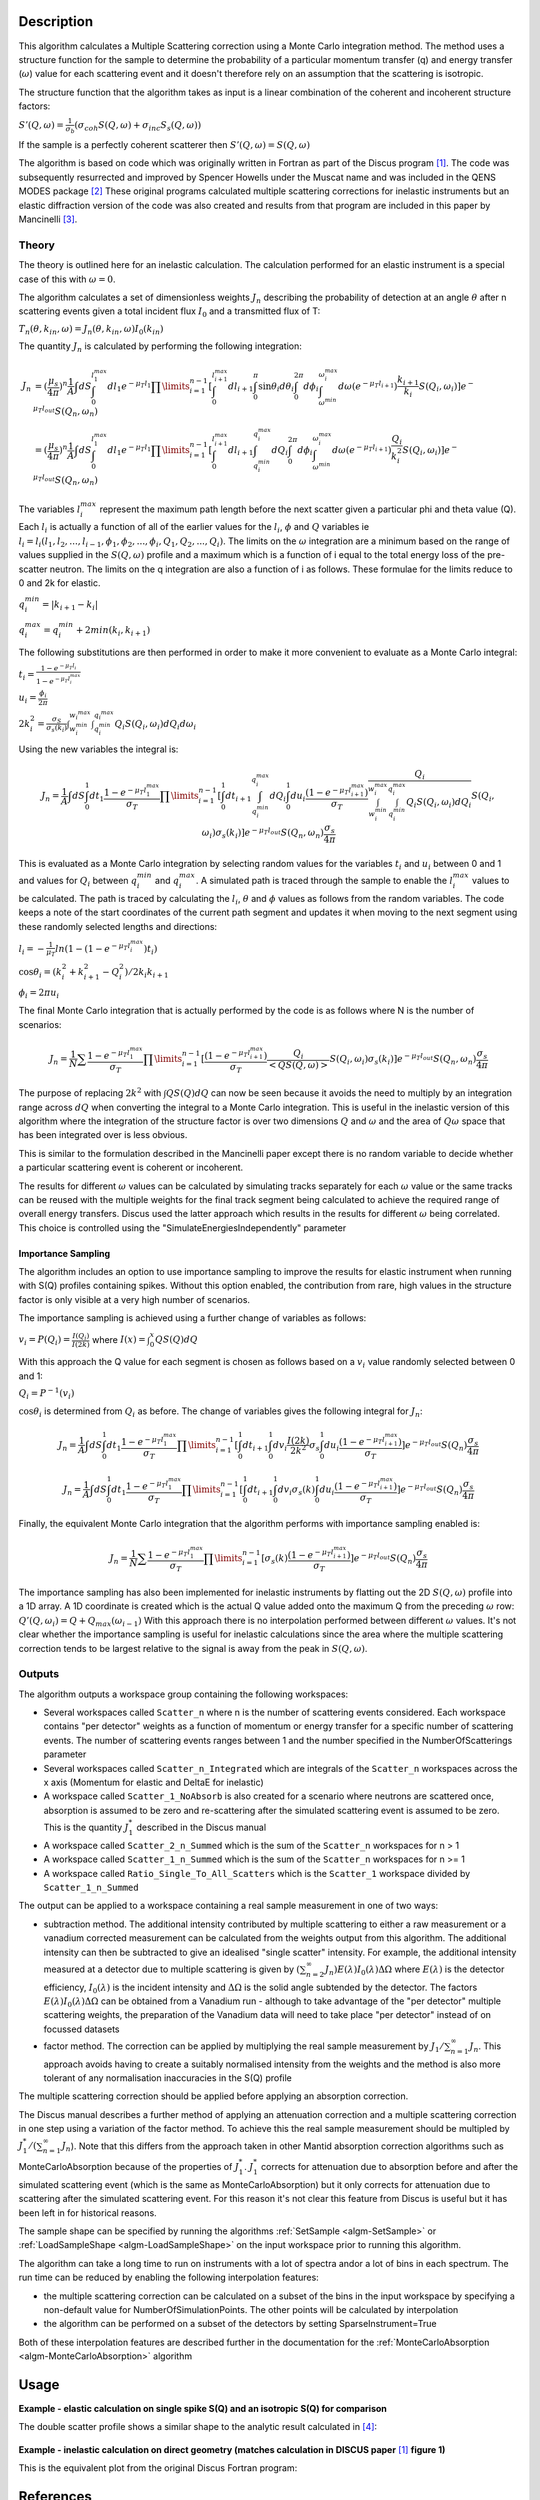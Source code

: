.. algorithm::

.. summary::

.. relatedalgorithms::

.. properties::

Description
-----------

This algorithm calculates a Multiple Scattering correction using a Monte Carlo integration method.
The method uses a structure function for the sample to determine the probability of a particular momentum transfer (q) and energy transfer (:math:`\omega`) value for each scattering event and it doesn't therefore rely on an assumption that the scattering is isotropic.

The structure function that the algorithm takes as input is a linear combination of the coherent and incoherent structure factors:

:math:`S'(Q, \omega) = \frac{1}{\sigma_b}(\sigma_{coh} S(Q, \omega) + \sigma_{inc} S_s(Q, \omega))`

If the sample is a perfectly coherent scatterer then :math:`S'(Q, \omega) = S(Q, \omega)`

The algorithm is based on code which was originally written in Fortran as part of the Discus program [#JOH]_. The code was subsequently resurrected and improved by Spencer Howells under the Muscat name and was included in the QENS MODES package [#HOW]_
These original programs calculated multiple scattering corrections for inelastic instruments but an elastic diffraction version of the code was also created and results from that program are included in this paper by Mancinelli [#MAN]_.

Theory
######

The theory is outlined here for an inelastic calculation. The calculation performed for an elastic instrument is a special case of this with :math:`\omega=0`.

The algorithm calculates a set of dimensionless weights :math:`J_n` describing the probability of detection at an angle :math:`\theta` after n scattering events given a total incident flux :math:`I_0` and a transmitted flux of T:

:math:`T_n(\theta,k_{in}, \omega) = J_n(\theta,k_{in}, \omega) I_0(k_{in})`

The quantity :math:`J_n` is calculated by performing the following integration:

.. math::

   J_n &= (\frac{\mu_s}{4 \pi})^n \frac{1}{A} \int dS \int_{0}^{l_1^{max}} dl_1 e^{-\mu_T l_1} \prod\limits_{i=1}^{n-1} [\int_{0}^{l_{i+1}^{max}} dl_{i+1} \int_{0}^{\pi} \sin\theta_i d\theta_i \int_{0}^{2 \pi} d\phi_i \int_{\omega^{min}}^{\omega_i^{max}} d\omega (e^{-\mu_T l_{i+1}}) \frac{k_{i+1}}{k_i} S(Q_i, \omega_i)] e^{-\mu_T l_{out}} S(Q_n, \omega_n) \\
       &=(\frac{\mu_s}{4 \pi})^n \frac{1}{A} \int dS \int_{0}^{l_1^{max}} dl_1 e^{-\mu_T l_1} \prod\limits_{i=1}^{n-1} [\int_{0}^{l_{i+1}^{max}} dl_{i+1} \int_{q_i^{min}}^{q_i^{max}} dQ_i \int_{0}^{2 \pi} d\phi_i \int_{\omega^{min}}^{\omega_i^{max}} d\omega (e^{-\mu_T l_{i+1}}) \frac{Q_i}{k_i^2} S(Q_i, \omega_i)] e^{-\mu_T l_{out}} S(Q_n, \omega_n)


The variables :math:`l_i^{max}` represent the maximum path length before the next scatter given a particular phi and theta value (Q). Each :math:`l_i` is actually a function of all of the earlier values for the :math:`l_i`, :math:`\phi` and :math:`Q` variables ie :math:`l_i = l_i(l_1, l_2, ..., l_{i-1}, \phi_1, \phi_2, ..., \phi_i, Q_1, Q_2, ..., Q_i)`.
The limits on the :math:`\omega` integration are a minimum based on the range of values supplied in the :math:`S(Q, \omega)` profile and a maximum which is a function of i equal to the total energy loss of the pre-scatter neutron.
The limits on the q integration are also a function of i as follows. These formulae for the limits reduce to 0 and 2k for elastic.

:math:`q_i^{min} = |k_{i+1} - k_i|`

:math:`q_i^{max} = q_i^{min} + 2 min(k_i, k_{i+1})`

The following substitutions are then performed in order to make it more convenient to evaluate as a Monte Carlo integral:

:math:`t_i = \frac{1-e^{-\mu_T l_i}}{1-e^{-\mu_T l_i^{max}}}`

:math:`u_i = \frac{\phi_i}{2 \pi}`

:math:`2 k_i^2 = \frac{\sigma_S}{\sigma_s(k_i)} \int_{w_i^{min}}^{w_i^{max}} \int_{q_i^{min}}^{q_i^{max}} Q_i S(Q_i, \omega_i) dQ_i d\omega_i`

Using the new variables the integral is:

.. math::

   J_n = \frac{1}{A} \int dS \int_{0}^{1} dt_1 \frac{1-e^{-\mu_T l_1^{\ max}}}{\sigma_T} \prod\limits_{i=1}^{n-1}[\int_{0}^{1} dt_{i+1} \int_{q_i^{min}}^{q_i^{max}} dQ_i \int_{0}^{1} du_i \frac{(1-e^{-\mu_T l_{i+1}^{max}})}{\sigma_T} \frac{Q_i}{\int_{w_i^{min}}^{w_i^{max}} \int_{q_i^{min}}^{q_i^{max}} Q_i S(Q_i, \omega_i) dQ_i} S(Q_i, \omega_i) \sigma_s(k_i)] e^{-\mu_T l_{out}} S(Q_n, \omega_n) \frac{\sigma_s}{4 \pi}

This is evaluated as a Monte Carlo integration by selecting random values for the variables :math:`t_i` and :math:`u_i` between 0 and 1 and values for :math:`Q_i` between :math:`q_i^{min}` and :math:`q_i^{max}`.
A simulated path is traced through the sample to enable the :math:`l_i^{\ max}` values to be calculated. The path is traced by calculating the :math:`l_i`, :math:`\theta` and :math:`\phi` values as follows from the random variables. The code keeps a note of the start coordinates of the current path segment and updates it when moving to the next segment using these randomly selected lengths and directions:

:math:`l_i = -\frac{1}{\mu_T}ln(1-(1-e^{-\mu_T l_i^{\ max}})t_i)`

:math:`\cos\theta_i = (k_i^2 + k_{i+1}^2 - Q_i^2)/2 k_i k_{i+1}`

:math:`\phi_i = 2 \pi u_i`

The final Monte Carlo integration that is actually performed by the code is as follows where N is the number of scenarios:

.. math::

   J_n = \frac{1}{N}\sum \frac{1-e^{-\mu_T l_1^{\ max}}}{\sigma_T} \prod\limits_{i=1}^{n-1}[\frac{(1-e^{-\mu_T l_{i+1}^{max}})}{\sigma_T} \frac{Q_i}{<Q S(Q, \omega)>} S(Q_i, \omega_i) \sigma_s(k_i)] e^{-\mu_T l_{out}} S(Q_n, \omega_n) \frac{\sigma_s}{4 \pi}

The purpose of replacing :math:`2 k^2` with :math:`\int Q S(Q) dQ` can now be seen because it avoids the need to multiply by an integration range across :math:`dQ` when converting the integral to a Monte Carlo integration.
This is useful in the inelastic version of this algorithm where the integration of the structure factor is over two dimensions :math:`Q` and :math:`\omega` and the area of :math:`Q\omega` space that has been integrated over is less obvious.

This is similar to the formulation described in the Mancinelli paper except there is no random variable to decide whether a particular scattering event is coherent or incoherent.

The results for different :math:`\omega` values can be calculated by simulating tracks separately for each :math:`\omega` value or the same tracks can be reused with the multiple weights for the final track segment being calculated to achieve the required range of overall energy transfers.
Discus used the latter approach which results in the results for different :math:`\omega` being correlated. This choice is controlled using the "SimulateEnergiesIndependently" parameter

Importance Sampling
^^^^^^^^^^^^^^^^^^^

The algorithm includes an option to use importance sampling to improve the results for elastic instrument when running with S(Q) profiles containing spikes.
Without this option enabled, the contribution from rare, high values in the structure factor is only visible at a very high number of scenarios.

The importance sampling is achieved using a further change of variables as follows:

:math:`v_i = P(Q_i) = \frac{I(Q_i)}{I(2k)}` where :math:`I(x) = \int_{0}^{x} Q S(Q) dQ`

With this approach the Q value for each segment is chosen as follows based on a :math:`v_i` value randomly selected between 0 and 1:

:math:`Q_i = P^{-1}(v_i)`

:math:`\cos\theta_i` is determined from :math:`Q_i` as before. The change of variables gives the following integral for :math:`J_n`:

.. math::

   J_n = \frac{1}{A} \int dS \int_{0}^{1} dt_1 \frac{1-e^{-\mu_T l_1^{\ max}}}{\sigma_T} \prod\limits_{i=1}^{n-1}[\int_{0}^{1} dt_{i+1} \int_{0}^{1} dv_i \frac{I(2k)}{2k^2} \sigma_s \int_{0}^{1} du_i \frac{(1-e^{-\mu_T l_{i+1}^{max}})}{\sigma_T}] e^{-\mu_T l_{out}} S(Q_n) \frac{\sigma_s}{4 \pi}

   J_n = \frac{1}{A} \int dS \int_{0}^{1} dt_1 \frac{1-e^{-\mu_T l_1^{\ max}}}{\sigma_T} \prod\limits_{i=1}^{n-1}[\int_{0}^{1} dt_{i+1} \int_{0}^{1} dv_i \sigma_s(k) \int_{0}^{1} du_i \frac{(1-e^{-\mu_T l_{i+1}^{max}})}{\sigma_T}] e^{-\mu_T l_{out}} S(Q_n) \frac{\sigma_s}{4 \pi}

Finally, the equivalent Monte Carlo integration that the algorithm performs with importance sampling enabled is:

.. math::

   J_n = \frac{1}{N}\sum \frac{1-e^{-\mu_T l_1^{\ max}}}{\sigma_T} \prod\limits_{i=1}^{n-1}[\sigma_s(k) \frac{(1-e^{-\mu_T l_{i+1}^{max}})}{\sigma_T}] e^{-\mu_T l_{out}} S(Q_n) \frac{\sigma_s}{4 \pi}

The importance sampling has also been implemented for inelastic instruments by flatting out the 2D :math:`S(Q, \omega)` profile into a 1D array.
A 1D coordinate is created which is the actual Q value added onto the maximum Q from the preceding :math:`\omega` row: :math:`Q'(Q,\omega_i) = Q + Q_{max}(\omega_{i-1})`
With this approach there is no interpolation performed between different :math:`\omega` values. It's not clear whether the importance sampling is useful for inelastic calculations since the area where the multiple scattering correction tends to be largest relative to the signal is away from the peak in :math:`S(Q, \omega)`.


Outputs
#######

The algorithm outputs a workspace group containing the following workspaces:

- Several workspaces called ``Scatter_n`` where n is the number of scattering events considered. Each workspace contains "per detector" weights as a function of momentum or energy transfer for a specific number of scattering events. The number of scattering events ranges between 1 and the number specified in the NumberOfScatterings parameter
- Several workspaces called ``Scatter_n_Integrated`` which are integrals of the ``Scatter_n`` workspaces across the x axis (Momentum for elastic and DeltaE for inelastic)
- A workspace called ``Scatter_1_NoAbsorb`` is also created for a scenario where neutrons are scattered once, absorption is assumed to be zero and re-scattering after the simulated scattering event is assumed to be zero. This is the quantity :math:`J_{1}^{*}` described in the Discus manual
- A workspace called ``Scatter_2_n_Summed`` which is the sum of the ``Scatter_n`` workspaces for n > 1
- A workspace called ``Scatter_1_n_Summed`` which is the sum of the ``Scatter_n`` workspaces for n >= 1
- A workspace called ``Ratio_Single_To_All_Scatters`` which is the ``Scatter_1`` workspace divided by ``Scatter_1_n_Summed``

The output can be applied to a workspace containing a real sample measurement in one of two ways:

- subtraction method. The additional intensity contributed by multiple scattering to either a raw measurement or a vanadium corrected measurement can be calculated from the weights output from this algorithm. The additional intensity can then be subtracted to give an idealised "single scatter" intensity.
  For example, the additional intensity measured at a detector due to multiple scattering is given by :math:`(\sum_{n=2}^{\infty} J_n) E(\lambda) I_0(\lambda) \Delta \Omega` where :math:`E(\lambda)` is the detector efficiency, :math:`I_0(\lambda)` is the incident intensity and :math:`\Delta \Omega` is the solid angle subtended by the detector.
  The factors :math:`E(\lambda) I_0(\lambda) \Delta \Omega` can be obtained from a Vanadium run - although to take advantage of the "per detector" multiple scattering weights, the preparation of the Vanadium data will need to take place "per detector" instead of on focussed datasets
- factor method. The correction can be applied by multiplying the real sample measurement by :math:`J_1/\sum_{n=1}^{\infty} J_n`. This approach avoids having to create a suitably normalised intensity from the weights and the method is also more tolerant of any normalisation inaccuracies in the S(Q) profile

The multiple scattering correction should be applied before applying an absorption correction.

The Discus manual describes a further method of applying an attenuation correction and a multiple scattering correction in one step using a variation of the factor method. To achieve this the real sample measurement should be multipled by :math:`J_1^{*}/(\sum_{n=1}^{\infty} J_n`).
Note that this differs from the approach taken in other Mantid absorption correction algorithms such as MonteCarloAbsorption because of the properties of :math:`J_{1}^{*}`.
:math:`J_{1}^{*}` corrects for attenuation due to absorption before and after the simulated scattering event (which is the same as MonteCarloAbsorption) but it only corrects for attenuation due to scattering after the simulated scattering event.
For this reason it's not clear this feature from Discus is useful but it has been left in for historical reasons.

The sample shape can be specified by running the algorithms :ref:`SetSample <algm-SetSample>` or :ref:`LoadSampleShape <algm-LoadSampleShape>` on the input workspace prior to running this algorithm.

The algorithm can take a long time to run on instruments with a lot of spectra and\or a lot of bins in each spectrum. The run time can be reduced by enabling the following interpolation features:

- the multiple scattering correction can be calculated on a subset of the bins in the input workspace by specifying a non-default value for NumberOfSimulationPoints. The other points will be calculated by interpolation
- the algorithm can be performed on a subset of the detectors by setting SparseInstrument=True

Both of these interpolation features are described further in the documentation for the :ref:`MonteCarloAbsorption <algm-MonteCarloAbsorption>` algorithm

Usage
-----

**Example - elastic calculation on single spike S(Q) and an isotropic S(Q) for comparison**

.. plot::
   :include-source:

   # import mantid algorithms, numpy and matplotlib
   from mantid import mtd
   from mantid.simpleapi import *
   import matplotlib.pyplot as plt
   import numpy as np

   # S(Q) consisting of single spike at q=1
   # Spike height gives same normalisation as isotropic (integral of Q.S(Q) the same)
   X=[0.99,1.0,1.01]
   Y=[0.,100,0.]
   Sofq=CreateWorkspace(DataX=X,DataY=Y,UnitX="MomentumTransfer")

   # Isotropic S(Q)
   X=[1.0]
   Y=[1.0]
   Sofq_isotropic=CreateWorkspace(DataX=X,DataY=Y,UnitX="MomentumTransfer")

   two_thetas=[]
   for i in range(180):
       two_thetas.append(i)

   # workspace with single bin centred at k=1 Angstrom-1
   ws = CreateSampleWorkspace(WorkspaceType="Histogram",
                              XUnit="Momentum",
                              Xmin=0.5,
                              Xmax=1.5,
                              BinWidth=1.0,
                              NumBanks=len(two_thetas)//4,
                              BankPixelWidth=2,
                              InstrumentName="testinst")

   ids = list(range(1,len(two_thetas)+1))
   EditInstrumentGeometry(ws,
       PrimaryFlightPath=14.0,
       SpectrumIDs=ids,
       L2=[2.0] * len(two_thetas),
       Polar=two_thetas,
       Azimuthal=[90.0] * len(two_thetas),
       DetectorIDs=ids,
       InstrumentName="testinst")

   sphere_xml = " \
   <sphere id='some-sphere'> \
       <centre x='0.0'  y='0.0' z='0.0' /> \
       <radius val='0.01' /> \
   </sphere> \
   <algebra val='some-sphere' /> \
   "
   SetSample(InputWorkspace=ws,
             Geometry={'Shape': 'CSG', 'Value': sphere_xml},
             Material={'NumberDensity': 0.02, 'AttenuationXSection': 0.0,
                       'CoherentXSection': 0.0, 'IncoherentXSection': 0.0, 'ScatteringXSection': 80.0})

   results_group = DiscusMultipleScatteringCorrection(InputWorkspace=ws, StructureFactorWorkspace=Sofq,
                                                      OutputWorkspace="MuscatResults", NeutronPathsSingle=1000,
                                                      NeutronPathsMultiple=10000, ImportanceSampling=True)
   # Can't index into workspace group by name (yet) so just get the members from the ADS instead
   Scatter_1_DeltaFunction = CloneWorkspace('MuscatResults_Scatter_1')
   Scatter_2_DeltaFunction = CloneWorkspace('MuscatResults_Scatter_2')
   DeleteWorkspace('MuscatResults')

   DiscusMultipleScatteringCorrection(InputWorkspace=ws, StructureFactorWorkspace=Sofq_isotropic,
                                      OutputWorkspace="MuscatResultsIsotropic", NeutronPathsSingle=1000,
                                      NeutronPathsMultiple=10000, ImportanceSampling=True)
   Scatter_2_Isotropic = CloneWorkspace('MuscatResultsIsotropic_Scatter_2')


   # q=2ksin(theta), so q spike corresonds to single scatter spike at ~60 degrees, double scatter spikes at 0 and 120 degrees
   msplot = plotBin('Scatter_2_DeltaFunction',0)
   msplot = plotBin('Scatter_1_DeltaFunction',0, window=msplot)
   msplot = plotBin('Scatter_2_Isotropic',0, window=msplot)
   axes = plt.gca()
   axes.set_xlabel('Spectrum (~scattering angle in degrees)')
   axes.set_ylim(-0.05,0.6)
   plt.title("Single and Double Scatter Intensities")
   mtd.clear()

The double scatter profile shows a similar shape to the analytic result calculated in [#MAY]_:

.. figure:: /images/MayersMultipleScatteringFigure9.png

**Example - inelastic calculation on direct geometry (matches calculation in DISCUS paper** [#JOH]_ **figure 1)**

.. plot::
   :include-source:

   # import mantid algorithms, numpy and matplotlib
   from mantid.simpleapi import *
   import matplotlib.pyplot as plt
   import numpy as np
   import math

   # parameterised Lorentzian S(Q,w) from Discus pdf
   # wavelength = 4 Angstroms, k=1.57
   X,Y, SpecAxis =[],[],[]
   qmin, qmax = 0.,4.0
   nqpts = 9
   wmin, wmax = -5.85, 5.85 # meV
   nwpts = 79 # negative w is given explicitly so ~double number of pts in Discus
   D = 0.15 # Angstom-2 meV -1 = 2.3E-05 cm2 s-1
   TEMP=300
   HOVERT = 11.6087/TEMP
   for iq in range(nqpts):
      q = iq * (qmax-qmin)/(nqpts-1) + qmin
      SpecAxis.append(q)
      for iw in range(nwpts):
        w = iw * (wmax-wmin)/(nwpts-1) + wmin
        X.append(w)
        if (w*w + (D*q*q)**2==0.):
           # Discus S(Q,w) has zero here so do likewise
           print("Denominator zero so outputting S(q,w)=0")
           Y.append(0.)
        else:
           Sqw = D*q*q/(math.pi*(w*w + (D*q*q)**2))
           # Apply detailed balance, neutrons more likely to lose energy in each scatter
           # Mantid has w = Ei-Ef
           if (w > 0.):
              Sqw = Sqw * math.exp(HOVERT * w)
           # S(Q,w) is capped at exactly 4.0 for some reason in Discus example
           Y.append(min(Sqw,4.0))

   sqw = CreateWorkspace(DataX=X,DataY=Y,UnitX="DeltaE",
                         VerticalAxisUnit="MomentumTransfer",
                         VerticalAxisValues=SpecAxis, NSpec=nqpts)

   two_thetas = [20.0, 40.0, 60.0, 90.0]

   ws = CreateSampleWorkspace(WorkspaceType="Histogram",
                              XUnit="DeltaE",
                              Xmin=wmin-0.5*(wmax-wmin)/(nwpts-1),
                              Xmax=wmax+0.5*(wmax-wmin)/(nwpts-1),
                              BinWidth=(wmax-wmin)/(nwpts-1),
                              NumBanks=len(two_thetas),
                              BankPixelWidth=1,
                              InstrumentName="testinst")

   # set up ring of detectors in yz plane
   ids = list(range(1,len(two_thetas)+1))
   EditInstrumentGeometry(ws,
       PrimaryFlightPath=14.0,
       SpectrumIDs=ids,
       L2=[2.0] * len(two_thetas),
       Polar=two_thetas,
       Azimuthal=[90.0] * len(two_thetas),
       DetectorIDs=ids,
       InstrumentName="testinst")

   # flat plate sample 5cm x 5cm x 0.065cm
   cuboid_xml = " \
   <cuboid id='flatplate'> \
     <width val='0.05' /> \
     <height val='0.05'  /> \
     <depth  val='0.00065' /> \
     <centre x='0.0' y='0.0' z='0.0'  /> \
     <rotate x='45' y='0' z='0' /> \
   </cuboid> \
   "
   SetSample(InputWorkspace=ws,
             Geometry={'Shape': 'CSG', 'Value': cuboid_xml},
             Material={'NumberDensity': 0.02, 'AttenuationXSection': 0.0,
                       'CoherentXSection': 0.0, 'IncoherentXSection': 0.0, 'ScatteringXSection': 80.0})

   #match Ei value from DISCUS pdf Figure 1
   ws.run().addProperty("deltaE-mode", "Direct", True);
   ws.run().addProperty("Ei", 5.1, True);

   DiscusMultipleScatteringCorrection(InputWorkspace=ws, StructureFactorWorkspace=sqw,
                                      OutputWorkspace="MuscatResults", NeutronPathsSingle=200,
                                      NeutronPathsMultiple=1000)

   # reverse w axis because Discus w = Ef-Ei (opposite to Mantid)
   for i in range(mtd['MuscatResults_Scatter_1'].getNumberHistograms()):
       y = np.flip(mtd['MuscatResults_Scatter_1'].dataY(i),0)
       mtd['MuscatResults_Scatter_1'].setY(i,y.tolist())
   for i in range(mtd['MuscatResults_Scatter_2'].getNumberHistograms()):
       y = np.flip(mtd['MuscatResults_Scatter_2'].dataY(i),0)
       mtd['MuscatResults_Scatter_2'].setY(i,y.tolist())

   plt.rcParams['figure.figsize'] = (5, 6)
   fig, ax = plt.subplots(subplot_kw={'projection':'mantid'})
   for i, tt in enumerate(two_thetas):
       ax.plot(mtd['MuscatResults_Scatter_1'], wkspIndex=i, label='Single: ' + str(tt) + ' degrees')
   for i, tt in enumerate(two_thetas):
       ax.plot(mtd['MuscatResults_Scatter_2'], wkspIndex=i, label='Double: ' + str(tt) + ' degrees', linestyle='--')
   plt.yscale('log')
   ax.set_xlim(-1,1)
   ax.set_ylim(1e-4,1e-1)
   ax.legend(fontsize=7.0)
   plt.title("Inelastic Double\\Single Scattering Weights")
   fig.show()
   mtd.clear()

This is the equivalent plot from the original Discus Fortran program:

.. figure:: /images/DiscusMultipleScatteringFigure1.png


References
----------

.. [#JOH] M W Johnson, 1974 AERE Report R7682, Discus: A computer program for the calculating of multiple scattering effects in inelastic neutron scattering experiments
.. [#HOW] WS Howells, V Garcia Sakai, F Demmel, MTF Telling, F Fernandez-Alonso, Feb 2010, MODES manual RAL-TR-2010-006, `doi: 10.5286/raltr.2010006 <https://doi.org/10.5286/raltr.2010006>`_
.. [#MAN] R Mancinelli 2012 *J. Phys.: Conf. Ser.* **340** 012033, Multiple neutron scattering corrections. Some general equations to do fast evaluations `doi: 10.1088/1742-6596/340/1/012033 <https://doi.org/10.1088/1742-6596/340/1/012033>`_
.. [#MAY] J Mayers, R Cywinski, 1985 *Nuclear Instruments and Methods in Physics Research* A241, A Monte Carlo Evaluation Of Analytical Multiple Scattering Corrections For Unpolarised Neutron Scattering And Polarisation Analysis Data `doi: 10.1016/0168-9002(85)90607-2 <https://doi.org/10.1016/0168-9002(85)90607-2>`_




.. categories::

.. sourcelink::
